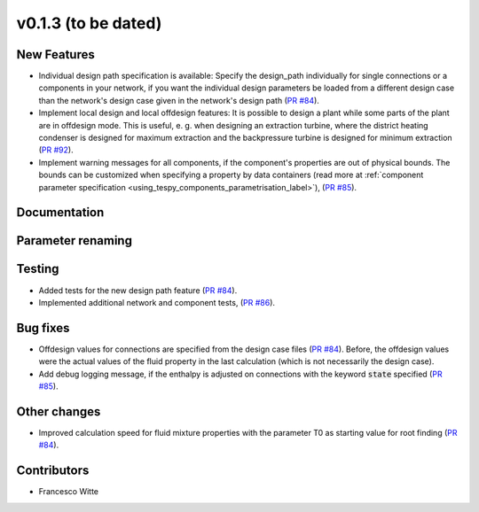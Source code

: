 v0.1.3 (to be dated)
++++++++++++++++++++

New Features
############
- Individual design path specification is available: Specify the design_path individually for single connections or a components in your network, if 
  you want the individual design parameters be loaded from a different design case than the network's design case given in the network's
  design path (`PR #84 <https://github.com/oemof/tespy/pull/84>`_).
- Implement local design and local offdesign features: It is possible to design a plant while some parts of the plant are in offdesign mode. This is useful,
  e. g. when designing an extraction turbine, where the district heating condenser is designed for maximum extraction and the backpressure turbine is designed
  for minimum extraction (`PR #92 <https://github.com/oemof/tespy/pull/92>`_).
- Implement warning messages for all components, if the component's properties are out of physical bounds. The bounds can be customized when specifying a property
  by data containers (read more at :ref:`component parameter specification <using_tespy_components_parametrisation_label>`), (`PR #85 <https://github.com/oemof/tespy/pull/85>`_).

Documentation
#############

Parameter renaming
##################

Testing
#######
- Added tests for the new design path feature (`PR #84 <https://github.com/oemof/tespy/pull/84>`_).
- Implemented additional network and component tests, (`PR #86 <https://github.com/oemof/tespy/pull/86>`_).

Bug fixes
#########
- Offdesign values for connections are specified from the design case files (`PR #84 <https://github.com/oemof/tespy/pull/84>`_). Before, the offdesign values
  were the actual values of the fluid property in the last calculation (which is not necessarily the design case).
- Add debug logging message, if the enthalpy is adjusted on connections with the keyword :code:`state` specified (`PR #85 <https://github.com/oemof/tespy/pull/85>`_).

Other changes
#############
- Improved calculation speed for fluid mixture properties with the parameter T0 as starting value for root finding (`PR #84 <https://github.com/oemof/tespy/pull/84>`_).
  
Contributors
############

- Francesco Witte
